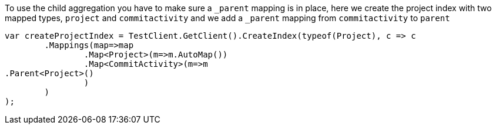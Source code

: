 To use the child aggregation you have to make sure 
a `_parent` mapping is in place, here we create the project
index with two mapped types, `project` and `commitactivity` and 
we add a `_parent` mapping from `commitactivity` to `parent` 

[source, csharp]
----
var createProjectIndex = TestClient.GetClient().CreateIndex(typeof(Project), c => c
	.Mappings(map=>map
		.Map<Project>(m=>m.AutoMap())
		.Map<CommitActivity>(m=>m
.Parent<Project>()
		)
	)
);
----

